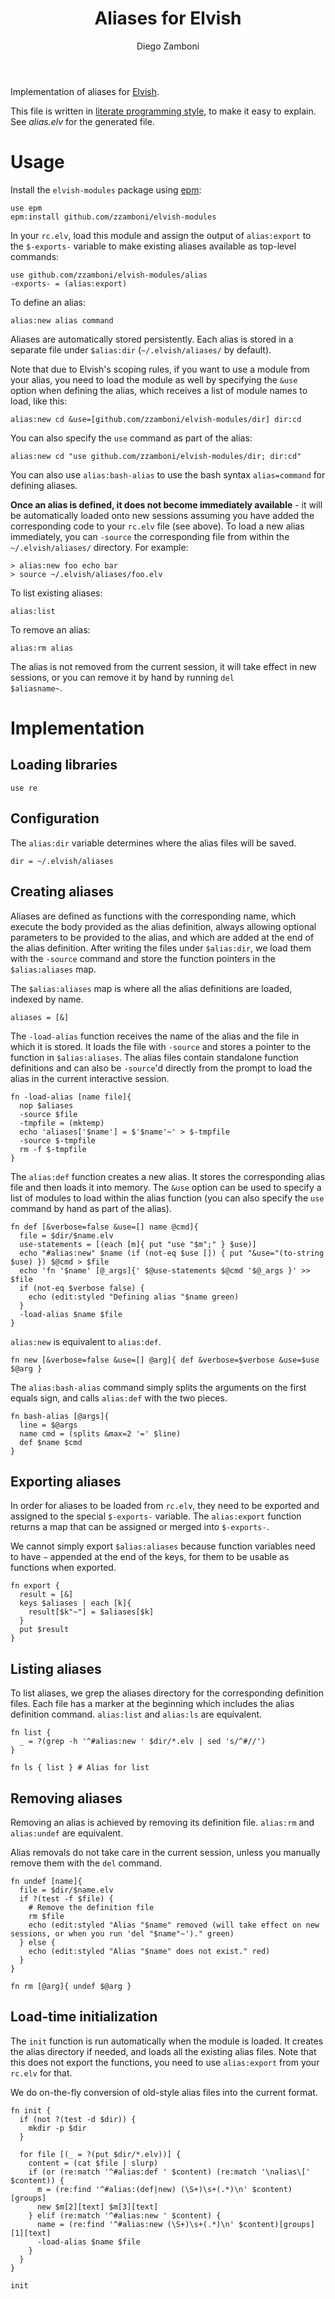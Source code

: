 #+title: Aliases for Elvish
#+author: Diego Zamboni
#+email: diego@zzamboni.org

Implementation of aliases for [[http://elvish.io][Elvish]].

This file is written in [[http://www.howardism.org/Technical/Emacs/literate-programming-tutorial.html][literate programming style]], to make it easy
to explain. See [[alias.elv][alias.elv]] for the generated file.

* Table of Contents                                            :TOC:noexport:
- [[#usage][Usage]]
- [[#implementation][Implementation]]
  - [[#loading-libraries][Loading libraries]]
  - [[#configuration][Configuration]]
  - [[#creating-aliases][Creating aliases]]
  - [[#exporting-aliases][Exporting aliases]]
  - [[#listing-aliases][Listing aliases]]
  - [[#removing-aliases][Removing aliases]]
  - [[#load-time-initialization][Load-time initialization]]

* Usage

Install the =elvish-modules= package using [[https://elvish.io/ref/epm.html][epm]]:

#+begin_src elvish
  use epm
  epm:install github.com/zzamboni/elvish-modules
#+end_src

In your =rc.elv=, load this module and assign the output of =alias:export=
to the =$-exports-= variable to make existing aliases available as
top-level commands:

#+begin_src elvish
  use github.com/zzamboni/elvish-modules/alias
  -exports- = (alias:export)
#+end_src

To define an alias:

#+begin_src elvish
  alias:new alias command
#+end_src

Aliases are automatically stored persistently. Each alias is stored in
a separate file under =$alias:dir= (=~/.elvish/aliases/= by default).

Note that due to Elvish's scoping rules, if you want to use a module
from your alias, you need to load the module as well by specifying the =&use= option when defining the alias, which receives a list of module names to load,
like this:

#+begin_src elvish
  alias:new cd &use=[github.com/zzamboni/elvish-modules/dir] dir:cd
#+end_src

You can also specify the =use= command as part of the alias:

#+begin_src elvish
  alias:new cd "use github.com/zzamboni/elvish-modules/dir; dir:cd"
#+end_src

You can also use =alias:bash-alias= to use the bash syntax
=alias=command= for defining aliases.

*Once an alias is defined, it does not become immediately available* -
it will be automatically loaded onto new sessions assuming you have
added the corresponding code to your =rc.elv= file (see above). To load
a new alias immediately, you can =-source= the corresponding file from
within the =~/.elvish/aliases/= directory. For example:

#+begin_src elvish
  > alias:new foo echo bar
  > source ~/.elvish/aliases/foo.elv
#+end_src

To list existing aliases:

#+begin_src elvish
  alias:list
#+end_src

To remove an alias:

#+begin_src elvish
  alias:rm alias
#+end_src

The alias is not removed from the current session, it will take effect
in new sessions, or you can remove it by hand by running =del
$aliasname~=.

* Implementation
:PROPERTIES:
:header-args:elvish: :tangle (concat (file-name-sans-extension (buffer-file-name)) ".elv")
:header-args: :mkdirp yes :comments no
:END:

#+begin_src elvish :exports none
  # DO NOT EDIT THIS FILE DIRECTLY
  # This is a file generated from a literate programing source file located at
  # https://github.com/zzamboni/elvish-modules/blob/master/alias.org.
  # You should make any changes there and regenerate it from Emacs org-mode using C-c C-v t
#+end_src

** Loading libraries

#+begin_src elvish
  use re
#+end_src

** Configuration

The =alias:dir= variable determines where the alias files will be saved.

#+begin_src elvish
  dir = ~/.elvish/aliases
#+end_src

** Creating aliases

Aliases are defined as functions with the corresponding name, which
execute the body provided as the alias definition, always allowing
optional parameters to be provided to the alias, and which are added
at the end of the alias definition. After writing the files under
=$alias:dir=, we load them with the =-source= command and store the
function pointers in the =$alias:aliases= map.

The =$alias:aliases= map is where all the alias definitions are loaded,
indexed by name.

#+begin_src elvish
  aliases = [&]
#+end_src

The =-load-alias= function receives the name of the alias and the file
in which it is stored. It loads the file with =-source= and stores a
pointer to the function in =$alias:aliases=. The alias files contain
standalone function definitions and can also be =-source='d directly
from the prompt to load the alias in the current interactive session.

#+begin_src elvish
  fn -load-alias [name file]{
    nop $aliases
    -source $file
    -tmpfile = (mktemp)
    echo 'aliases['$name'] = $'$name'~' > $-tmpfile
    -source $-tmpfile
    rm -f $-tmpfile
  }
#+end_src

The =alias:def= function creates a new alias. It stores the
corresponding alias file and then loads it into memory. The =&use= option can be used to specify a list of modules to load within the alias function (you can also specify the =use= command by hand as part of the alias).

#+begin_src elvish
  fn def [&verbose=false &use=[] name @cmd]{
    file = $dir/$name.elv
    use-statements = [(each [m]{ put "use "$m";" } $use)]
    echo "#alias:new" $name (if (not-eq $use []) { put "&use="(to-string $use) }) $@cmd > $file
    echo 'fn '$name' [@_args]{' $@use-statements $@cmd '$@_args }' >> $file
    if (not-eq $verbose false) {
      echo (edit:styled "Defining alias "$name green)
    }
    -load-alias $name $file
  }
#+end_src

=alias:new= is equivalent to =alias:def=.

#+begin_src elvish
  fn new [&verbose=false &use=[] @arg]{ def &verbose=$verbose &use=$use $@arg }
#+end_src

The =alias:bash-alias= command simply splits the arguments on the first
equals sign, and calls =alias:def= with the two pieces.

#+begin_src elvish
  fn bash-alias [@args]{
    line = $@args
    name cmd = (splits &max=2 '=' $line)
    def $name $cmd
  }
#+end_src

** Exporting aliases

In order for aliases to be loaded from =rc.elv=, they need to be
exported and assigned to the special =$-exports-= variable. The
=alias:export= function returns a map that can be assigned or merged
into =$-exports-=.

We cannot simply export =$alias:aliases= because function variables need
to have =~= appended at the end of the keys, for them to be usable as
functions when exported.

#+begin_src elvish
  fn export {
    result = [&]
    keys $aliases | each [k]{
      result[$k"~"] = $aliases[$k]
    }
    put $result
  }
#+end_src

** Listing aliases

To list aliases, we grep the aliases directory for the corresponding
definition files. Each file has a marker at the beginning which
includes the alias definition command. =alias:list= and =alias:ls= are
equivalent.

#+begin_src elvish
  fn list {
    _ = ?(grep -h '^#alias:new ' $dir/*.elv | sed 's/^#//')
  }

  fn ls { list } # Alias for list
#+end_src

** Removing aliases

Removing an alias is achieved by removing its definition
file. =alias:rm= and =alias:undef= are equivalent.

Alias removals do not take care in the current session, unless you
manually remove them with the =del= command.

#+begin_src elvish
  fn undef [name]{
    file = $dir/$name.elv
    if ?(test -f $file) {
      # Remove the definition file
      rm $file
      echo (edit:styled "Alias "$name" removed (will take effect on new sessions, or when you run 'del "$name"~')." green)
    } else {
      echo (edit:styled "Alias "$name" does not exist." red)
    }
  }

  fn rm [@arg]{ undef $@arg }
#+end_src

** Load-time initialization

The =init= function is run automatically when the module is loaded. It
creates the alias directory if needed, and loads all the existing
alias files. Note that this does not export the functions, you need to
use =alias:export= from your =rc.elv= for that.

We do on-the-fly conversion of old-style alias files into the current
format.

#+begin_src elvish
  fn init {
    if (not ?(test -d $dir)) {
      mkdir -p $dir
    }

    for file [(_ = ?(put $dir/*.elv))] {
      content = (cat $file | slurp)
      if (or (re:match '^#alias:def ' $content) (re:match '\nalias\[' $content)) {
        m = (re:find '^#alias:(def|new) (\S+)\s+(.*)\n' $content)[groups]
        new $m[2][text] $m[3][text]
      } elif (re:match '^#alias:new ' $content) {
        name = (re:find '^#alias:new (\S+)\s+(.*)\n' $content)[groups][1][text]
        -load-alias $name $file
      }
    }
  }

  init
#+end_src
